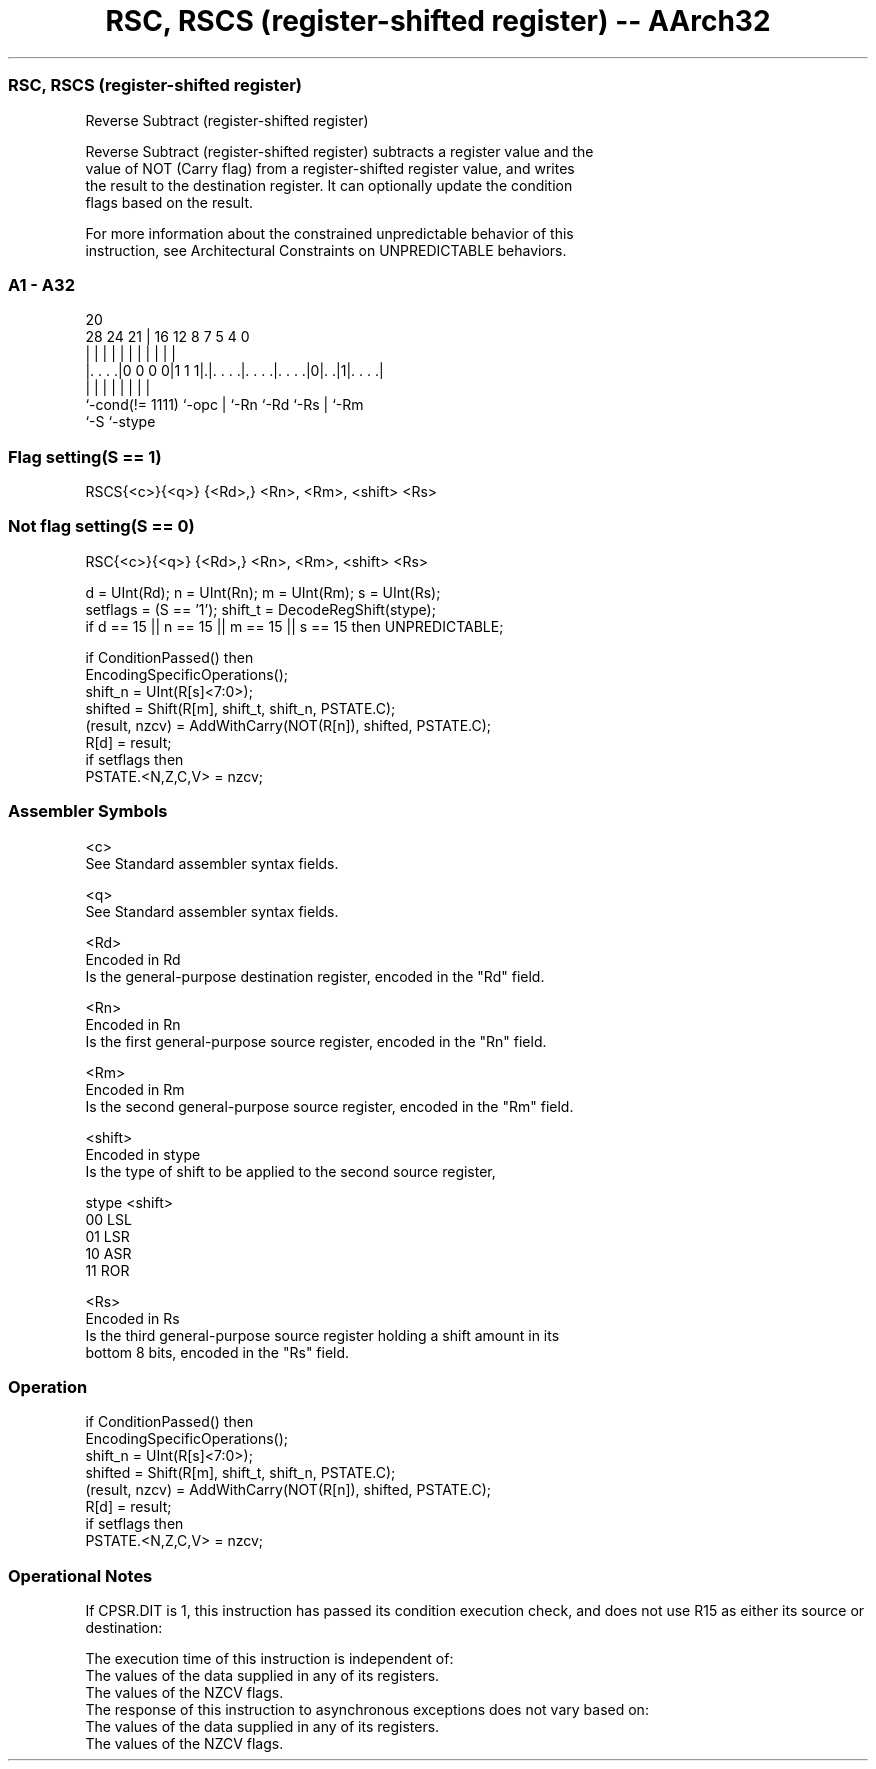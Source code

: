 .nh
.TH "RSC, RSCS (register-shifted register) -- AArch32" "7" " "  "instruction" "general"
.SS RSC, RSCS (register-shifted register)
 Reverse Subtract (register-shifted register)

 Reverse Subtract (register-shifted register) subtracts a register value and the
 value of NOT (Carry flag) from a register-shifted register value, and writes
 the result to the destination register. It can optionally update the condition
 flags based on the result.

 For more information about the constrained unpredictable behavior of this
 instruction, see Architectural Constraints on UNPREDICTABLE behaviors.



.SS A1 - A32
 
                                                                   
                                                                   
                         20                                        
         28      24    21 |      16      12       8 7   5 4       0
          |       |     | |       |       |       | |   | |       |
  |. . . .|0 0 0 0|1 1 1|.|. . . .|. . . .|. . . .|0|. .|1|. . . .|
  |               |     | |       |       |         |     |
  `-cond(!= 1111) `-opc | `-Rn    `-Rd    `-Rs      |     `-Rm
                        `-S                         `-stype
  
  
 
.SS Flag setting(S == 1)
 
 RSCS{<c>}{<q>} {<Rd>,} <Rn>, <Rm>, <shift> <Rs>
.SS Not flag setting(S == 0)
 
 RSC{<c>}{<q>} {<Rd>,} <Rn>, <Rm>, <shift> <Rs>
 
 d = UInt(Rd);  n = UInt(Rn);  m = UInt(Rm);  s = UInt(Rs);
 setflags = (S == '1');  shift_t = DecodeRegShift(stype);
 if d == 15 || n == 15 || m == 15 || s == 15 then UNPREDICTABLE;
 
 if ConditionPassed() then
     EncodingSpecificOperations();
     shift_n = UInt(R[s]<7:0>);
     shifted = Shift(R[m], shift_t, shift_n, PSTATE.C);
     (result, nzcv) = AddWithCarry(NOT(R[n]), shifted, PSTATE.C);
     R[d] = result;
     if setflags then
         PSTATE.<N,Z,C,V> = nzcv;
 

.SS Assembler Symbols

 <c>
  See Standard assembler syntax fields.

 <q>
  See Standard assembler syntax fields.

 <Rd>
  Encoded in Rd
  Is the general-purpose destination register, encoded in the "Rd" field.

 <Rn>
  Encoded in Rn
  Is the first general-purpose source register, encoded in the "Rn" field.

 <Rm>
  Encoded in Rm
  Is the second general-purpose source register, encoded in the "Rm" field.

 <shift>
  Encoded in stype
  Is the type of shift to be applied to the second source register,

  stype <shift> 
  00    LSL     
  01    LSR     
  10    ASR     
  11    ROR     

 <Rs>
  Encoded in Rs
  Is the third general-purpose source register holding a shift amount in its
  bottom 8 bits, encoded in the "Rs" field.



.SS Operation

 if ConditionPassed() then
     EncodingSpecificOperations();
     shift_n = UInt(R[s]<7:0>);
     shifted = Shift(R[m], shift_t, shift_n, PSTATE.C);
     (result, nzcv) = AddWithCarry(NOT(R[n]), shifted, PSTATE.C);
     R[d] = result;
     if setflags then
         PSTATE.<N,Z,C,V> = nzcv;


.SS Operational Notes

 
 If CPSR.DIT is 1, this instruction has passed its condition execution check, and does not use R15 as either its source or destination: 
 
 The execution time of this instruction is independent of: 
 The values of the data supplied in any of its registers.
 The values of the NZCV flags.
 The response of this instruction to asynchronous exceptions does not vary based on: 
 The values of the data supplied in any of its registers.
 The values of the NZCV flags.
